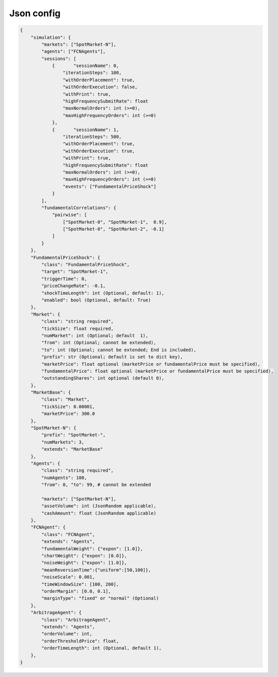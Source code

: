 Json config
==========================

.. code-block:: json

    {
        "simulation": {
            "markets": ["SpotMarket-N"],
            "agents": ["FCNAgents"],
            "sessions": [
                {	"sessionName": 0,
                    "iterationSteps": 100,
                    "withOrderPlacement": true,
                    "withOrderExecution": false,
                    "withPrint": true,
                    "highFrequencySubmitRate": float
                    "maxNormalOrders": int (>=0),
                    "maxHighFrequencyOrders": int (>=0)
                },
                {	"sessionName": 1,
                    "iterationSteps": 500,
                    "withOrderPlacement": true,
                    "withOrderExecution": true,
                    "withPrint": true,
                    "highFrequencySubmitRate": float
                    "maxNormalOrders": int (>=0),
                    "maxHighFrequencyOrders": int (>=0)
                    "events": ["FundamentalPriceShock"]
                }
            ],
            "fundamentalCorrelations": {
                "pairwise": [
                    ["SpotMarket-0", "SpotMarket-1",  0.9],
                    ["SpotMarket-0", "SpotMarket-2", -0.1]
                ]
            }
        },
        "FundamentalPriceShock": {
            "class": "FundamentalPriceShock",
            "target": "SpotMarket-1",
            "triggerTime": 0,
            "priceChangeRate": -0.1,
            "shockTimeLength": int (Optional, default: 1),
            "enabled": bool (Optional, default: True)
        },
        "Market": {
            "class": "string required",
            "tickSize": float required,
            "numMarket": int (Optional; default  1),
            "from": int (Optional; cannot be extended),
            "to": int (Optional; cannot be extended; End is included),
            "prefix": str (Optional; default is set to dict key),
            "marketPrice": float optional (marketPrice or fundamentalPrice must be specified),
            "fundamentalPrice": float optional (marketPrice or fundamentalPrice must be specified),
            "outstandingShares": int optional (default 0),
        },
        "MarketBase": {
            "class": "Market",
            "tickSize": 0.00001,
            "marketPrice": 300.0
        },
        "SpotMarket-N": {
            "prefix": "SpotMarket-",
            "numMarkets": 3,
            "extends": "MarketBase"
        },
        "Agents": {
            "class": "string required",
            "numAgents": 100,
            "from": 0, "to": 99, # cannot be extended

            "markets": ["SpotMarket-N"],
            "assetVolume": int (JsonRandom applicable),
            "cashAmount": float (JsonRandom applicable)
        },
        "FCNAgent": {
            "class": "FCNAgent",
            "extends": "Agents",
            "fundamentalWeight": {"expon": [1.0]},
            "chartWeight": {"expon": [0.0]},
            "noiseWeight": {"expon": [1.0]},
            "meanReversionTime":{"uniform":[50,100]},
            "noiseScale": 0.001,
            "timeWindowSize": [100, 200],
            "orderMargin": [0.0, 0.1],
            "marginType": "fixed" or "normal" (Optional)
        },
        "ArbitrageAgent": {
            "class": "ArbitrageAgent",
            "extends": "Agents",
            "orderVolume": int,
            "orderThresholdPrice": float,
            "orderTimeLength": int (Optional, default 1),
        },
    }
